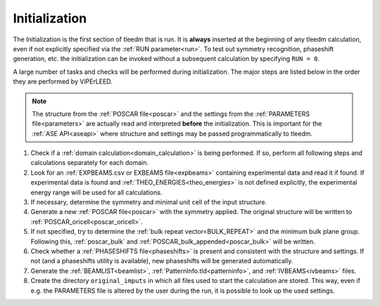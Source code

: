 .. _initialization:

==============
Initialization
==============


The Initialization is the first section of tleedm that is run. It is 
**always** inserted at the beginning of any tleedm calculation, even if
not explicitly specified via the :ref:`RUN parameter<run>`. To test out 
symmetry recognition, phaseshift generation, etc. the initialization
can be invoked without a subsequent calculation by specifying 
``RUN = 0``.

A large number of tasks and checks will be performed during 
initialization.
The major steps are listed below in the order they are performed by 
ViPErLEED.

.. note:: 
    The structure from the :ref:`POSCAR file<poscar>` and the settings 
    from the :ref:`PARAMETERS file<parameters>` are actually read and 
    interpreted **before** the initialization.
    This is important for the :ref:`ASE API<aseapi>`
    where structure and settings may be passed programmatically to 
    tleedm.

1.  Check if a :ref:`domain calculation<domain_calculation>` is being 
    performed.
    If so, perform all following steps and calculations separately for
    each domain.
#.  Look for an :ref:`EXPBEAMS.csv or EXBEAMS file<expbeams>` 
    containing experimental data and read it if found.
    If experimental data is found and :ref:`THEO_ENERGIES<theo_energies>` is not 
    defined explicitly, the experimental energy range will be used for
    all calculations.
#.  If necessary, determine the symmetry and minimal unit cell of the 
    input structure.
#.  Generate a new :ref:`POSCAR file<poscar>` with the symmetry applied.
    The original structure will be written to 
    :ref:`POSCAR_oricell<poscar_oricell>`.
#.  If not specified, try to determine the 
    :ref:`bulk repeat vector<BULK_REPEAT>` and the minimum bulk plane 
    group. Following this, :ref:`poscar_bulk` and 
    :ref:`POSCAR_bulk_appended<poscar_bulk>` will be written.
#.  Check whether a :ref:`PHASESHIFTS file<phaseshifts>` is present and
    consistent with the structure and settings. If not (and a 
    phaseshifts utility is available), new phaseshifts will be 
    generated automatically.
#.  Generate the :ref:`BEAMLIST<beamlist>`, 
    :ref:`PatternInfo.tld<patterninfo>`, and 
    :ref:`IVBEAMS<ivbeams>` files.
#.  Create the directory ``original_imputs`` in which all files used to 
    start the calculation are stored. This way, even if e.g. the 
    PARAMETERS file is altered by the user during the run, it is possible
    to look up the used settings.
    
